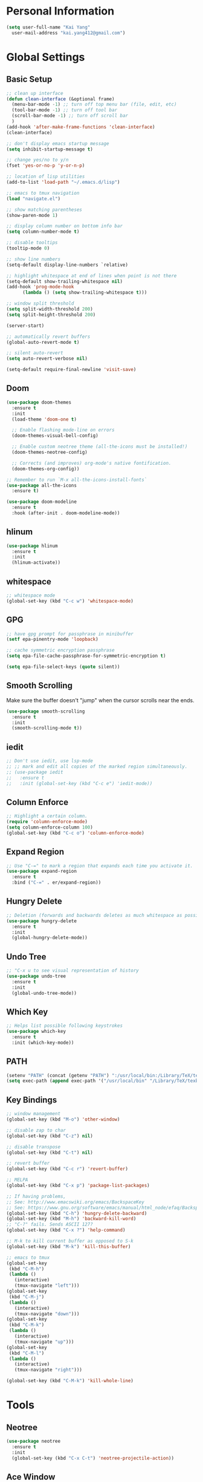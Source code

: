 * Personal Information

#+BEGIN_SRC emacs-lisp
  (setq user-full-name "Kai Yang"
	user-mail-address "kai.yang412@gmail.com")
#+END_SRC

* Global Settings
** Basic Setup

#+BEGIN_SRC emacs-lisp
  ;; clean up interface
  (defun clean-interface (&optional frame)
    (menu-bar-mode -1) ;; turn off top menu bar (file, edit, etc)
    (tool-bar-mode -1) ;; turn off tool bar
    (scroll-bar-mode -1) ;; turn off scroll bar
    )
  (add-hook 'after-make-frame-functions 'clean-interface)
  (clean-interface)

  ;; don't display emacs startup message
  (setq inhibit-startup-message t)

  ;; change yes/no to y/n
  (fset 'yes-or-no-p 'y-or-n-p)

  ;; location of lisp utilities
  (add-to-list 'load-path "~/.emacs.d/lisp")

  ;; emacs to tmux navigation
  (load "navigate.el")

  ;; show matching parentheses
  (show-paren-mode 1)

  ;; display column number on bottom info bar
  (setq column-number-mode t)

  ;; disable tooltips
  (tooltip-mode 0)

  ;; show line numbers
  (setq-default display-line-numbers `relative)

  ;; highlight whitespace at end of lines when point is not there
  (setq-default show-trailing-whitespace nil)
  (add-hook 'prog-mode-hook
	    (lambda () (setq show-trailing-whitespace t)))

  ;; window split threshold
  (setq split-width-threshold 200)
  (setq split-height-threshold 200)

  (server-start)

  ;; automatically revert buffers
  (global-auto-revert-mode t)

  ;; silent auto-revert
  (setq auto-revert-verbose nil)

  (setq-default require-final-newline 'visit-save)
#+END_SRC

** Doom

#+BEGIN_SRC emacs-lisp
  (use-package doom-themes
    :ensure t
    :init
    (load-theme 'doom-one t)

    ;; Enable flashing mode-line on errors
    (doom-themes-visual-bell-config)

    ;; Enable custom neotree theme (all-the-icons must be installed!)
    (doom-themes-neotree-config)

    ;; Corrects (and improves) org-mode's native fontification.
    (doom-themes-org-config))

  ;; Remember to run `M-x all-the-icons-install-fonts`
  (use-package all-the-icons
    :ensure t)

  (use-package doom-modeline
    :ensure t
    :hook (after-init . doom-modeline-mode))
#+END_SRC

** hlinum

#+BEGIN_SRC emacs-lisp
  (use-package hlinum
    :ensure t
    :init
    (hlinum-activate))
#+END_SRC

** whitespace

#+BEGIN_SRC emacs-lisp
  ;; whitespace mode
  (global-set-key (kbd "C-c w") 'whitespace-mode)
#+END_SRC

** GPG

#+BEGIN_SRC emacs-lisp
  ;; have gpg prompt for passphrase in minibuffer
  (setf epa-pinentry-mode 'loopback)

  ;; cache symmetric encryption passphrase
  (setq epa-file-cache-passphrase-for-symmetric-encryption t)

  (setq epa-file-select-keys (quote silent))
#+END_SRC

** Smooth Scrolling
   Make sure the buffer doesn't "jump" when the cursor scrolls near the ends.

#+BEGIN_SRC emacs-lisp
  (use-package smooth-scrolling
    :ensure t
    :init
    (smooth-scrolling-mode t))
#+END_SRC

** iedit

#+BEGIN_SRC emacs-lisp
  ;; Don't use iedit, use lsp-mode
  ;; ;; mark and edit all copies of the marked region simultaneously.
  ;; (use-package iedit
  ;;   :ensure t
  ;;   :init (global-set-key (kbd "C-c e") 'iedit-mode))
#+END_SRC

** Column Enforce

#+BEGIN_SRC emacs-lisp
  ;; Highlight a certain column.
  (require 'column-enforce-mode)
  (setq column-enforce-column 100)
  (global-set-key (kbd "C-c o") 'column-enforce-mode)
#+END_SRC

** Expand Region

#+BEGIN_SRC emacs-lisp
  ;; Use "C-=" to mark a region that expands each time you activate it.
  (use-package expand-region
    :ensure t
    :bind ("C-=" . er/expand-region))
#+END_SRC

** Hungry Delete

#+BEGIN_SRC emacs-lisp
  ;; Deletion (forwards and backwards deletes as much whitespace as possible.
  (use-package hungry-delete
    :ensure t
    :init
    (global-hungry-delete-mode))
#+END_SRC

** Undo Tree

#+BEGIN_SRC emacs-lisp
  ;; "C-x u to see visual representation of history
  (use-package undo-tree
    :ensure t
    :init
    (global-undo-tree-mode))
#+END_SRC

** Which Key

#+BEGIN_SRC emacs-lisp
  ;; Helps list possible following keystrokes
  (use-package which-key
    :ensure t
    :init (which-key-mode))
#+END_SRC

** PATH

#+BEGIN_SRC emacs-lisp
  (setenv "PATH" (concat (getenv "PATH") ":/usr/local/bin:/Library/TeX/texbin:/Users/kaiyang/anaconda3/bin"))
  (setq exec-path (append exec-path '("/usr/local/bin" "/Library/TeX/texbin" "/Users/kaiyang/anaconda3/bin")))
#+END_SRC

** Key Bindings

#+BEGIN_SRC emacs-lisp
  ;; window management
  (global-set-key (kbd "M-o") 'other-window)

  ;; disable zap to char
  (global-set-key (kbd "C-z") nil)

  ;; disable transpose
  (global-set-key (kbd "C-t") nil)

  ;; revert buffer
  (global-set-key (kbd "C-c r") 'revert-buffer)

  ;; MELPA
  (global-set-key (kbd "C-x p") 'package-list-packages)

  ;; If having problems,
  ;; See: http://www.emacswiki.org/emacs/BackspaceKey
  ;; See: https://www.gnu.org/software/emacs/manual/html_node/efaq/Backspace-invokes-help.html
  (global-set-key (kbd "C-h") 'hungry-delete-backward)
  (global-set-key (kbd "M-h") 'backward-kill-word)
  ;; "C-?" fails. Sends ASCII 127?
  (global-set-key (kbd "C-x ?") 'help-command)

  ;; M-k to kill current buffer as opposed to S-k
  (global-set-key (kbd "M-k") 'kill-this-buffer)

  ;; emacs to tmux
  (global-set-key
   (kbd "C-M-h")
   (lambda ()
     (interactive)
     (tmux-navigate "left")))
  (global-set-key
   (kbd "C-M-j")
   (lambda ()
     (interactive)
     (tmux-navigate "down")))
  (global-set-key
   (kbd "C-M-k")
   (lambda ()
     (interactive)
     (tmux-navigate "up")))
  (global-set-key
   (kbd "C-M-l")
   (lambda ()
     (interactive)
     (tmux-navigate "right")))

  (global-set-key (kbd "C-M-k") 'kill-whole-line)
#+END_SRC

* Tools

** Neotree

#+BEGIN_SRC emacs-lisp
  (use-package neotree
    :ensure t
    :init
    (global-set-key (kbd "C-x C-t") 'neotree-projectile-action))
#+END_SRC

** Ace Window

#+BEGIN_SRC emacs-lisp
  (use-package ace-window
    :ensure t
    :init
    (global-set-key [remap other-window] 'ace-window)
    (custom-set-faces
     '(aw-leading-char-face
       ((t (:inherit ace-jump-face-foreground :height 3.0))))))
#+END_SRC

** Ivy/Counsel/Swiper

#+BEGIN_SRC emacs-lisp
  (use-package counsel
    :ensure t
    :init
    (ivy-mode 1)
    (counsel-mode)
    (setq ivy-use-virtual-buffers t)
    (setq ivy-initial-inputs-alist nil)
    (global-set-key [remap org-set-tags-command] #'counsel-org-tag)
    :bind
    ("C-s" . swiper)
    ("C-r" . swiper))
#+END_SRC

** Projectile

#+BEGIN_SRC emacs-lisp
  (use-package counsel-projectile
    :ensure t
    :init
    (counsel-projectile-mode)
    (define-key projectile-mode-map (kbd "C-c p") 'projectile-command-map))
#+END_SRC

** dumb jump

#+BEGIN_SRC emacs-lisp
  ;; Don't use dumb-jump, use lsp-mode
  ;; (use-package dumb-jump
  ;;   :init
  ;;   (dumb-jump-mode)
  ;;   (setq dumb-jump-selector 'ivy)
  ;;   :ensure t)
#+END_SRC

** Avy

#+BEGIN_SRC emacs-lisp
  ;; jump to anywhere on the screen
  (use-package avy
    :ensure t
    :bind ("C-c C-h" . avy-goto-char)
    :config
    (setq avy-background t)
    (setq avy-keys (number-sequence ?a ?z)))
#+END_SRC

** Magit

#+BEGIN_SRC emacs-lisp
  (use-package magit
    :ensure t
    :init
    (global-set-key (kbd "C-x g") 'magit-status)
    (global-set-key (kbd "C-x m") 'magit-blame)
    (global-set-key (kbd "C-x C-M-f") 'magit-find-file)
    (setq magit-display-file-buffer-function 'magit-display-file-buffer-other-window))
#+END_SRC

** Flycheck

#+BEGIN_SRC emacs-lisp
  (use-package flycheck
    :ensure t)
#+END_SRC

** LSP Mode

#+BEGIN_SRC emacs-lisp
  (use-package lsp-mode
    :ensure t
    :commands lsp
    :bind
    ("C-c f" . lsp-format-buffer)
    ("C-M-g" . lsp-find-definition)
    ("C-M-e" . lsp-find-references)
    ("C-c e" . lsp-rename)
    :init
    (add-hook 'prog-mode-hook #'lsp)
    (setq lsp-prefer-flymake nil)
    (setq lsp-enable-indentation nil)
    (setq lsp-enable-snippet nil))

  (use-package lsp-ui
    :ensure t
    :commands lsp-ui-mode
    :bind
    ("C-c d" . lsp-ui-doc-show)
    :init
    (add-hook 'prog-mode-hook 'flycheck-mode)
    :config
    (define-key lsp-ui-mode-map [remap xref-find-definitions] #'lsp-ui-peek-find-definitions)
    (define-key lsp-ui-mode-map [remap xref-find-references] #'lsp-ui-peek-find-references)
    (global-set-key (kbd "C-x l") 'lsp-ui-mode))

  (use-package company-lsp
    :ensure t
    :commands company-lsp
    :config
    (define-key company-active-map (kbd "C-m") #'company-show-doc-buffer))
#+END_SRC

* Languages

** Matlab

#+BEGIN_SRC emacs-lisp
  (setq auto-mode-alist
	(cons
	 '("\\.m$" . octave-mode)
	 auto-mode-alist))
#+END_SRC

** Python

*** ein
    emacs ipython notebook

#+BEGIN_SRC emacs-lisp
  ;; Refer to: http://millejoh.github.io/emacs-ipython-notebook/
  (use-package ein
    :ensure t)
#+END_SRC

** Docker

#+BEGIN_SRC emacs-lisp
  (use-package dockerfile-mode
    :ensure t)

  (use-package docker-compose-mode
    :ensure t)
#+END_SRC

** Bazel

#+BEGIN_SRC emacs-lisp
  (use-package bazel-mode
    :ensure t
    :init
    (add-to-list 'auto-mode-alist '("BUILD" . bazel-mode)))
#+END_SRC

** Typescript

#+BEGIN_SRC emacs-lisp
  (use-package typescript-mode
    :ensure t
    :config
    (setq typescript-indent-level 2))
#+END_SRC

** Javascript

#+BEGIN_SRC emacs-lisp
  (setq-default js-indent-level 2)
#+END_SRC

** Protobuf

#+BEGIN_SRC emacs-lisp
  (use-package protobuf-mode
    :ensure t)
#+END_SRC

** Scala

#+BEGIN_SRC emacs-lisp
  (use-package ensime
    :ensure t)
#+END_SRC

* Org Mode
** Basic Settings

#+BEGIN_SRC emacs-lisp
  (require 'org-habit)
  (setq org-habit-graph-column 65)

  ;; don't truncate lines
  (setq org-startup-truncated t)
#+END_SRC

** Agenda

#+BEGIN_SRC emacs-lisp
  (setq org-agenda-files
	(list
	 "/Users/kaiyang/Dropbox/org/fitness.org"
	 "/Users/kaiyang/Dropbox/org/journal.org"
	 "/Users/kaiyang/Dropbox/org/interests.org"
	 "/Users/kaiyang/Dropbox/org/inbox.org"
	 "/Users/kaiyang/Dropbox/org/stuff.org"
	 "/Users/kaiyang/Dropbox/org/notes.org"
	 "/Users/kaiyang/org/inbox.org"
	 "/Users/kaiyang/org/stuff.org"
	 "/Users/kaiyang/org/journal.org"
	 "/Users/kaiyang/org/tasks.org"
	 ))

  (setq org-agenda-dim-blocked-tasks t)

  (setq org-agenda-tags-column -95)

  (setq org-agenda-custom-commands
	'(("n" "TSIQ Agenda and TODOs"
	   ((agenda "" ((org-agenda-span 'day)))
	    (todo "TODO"
		  ((org-agenda-overriding-header "Unscheduled TODOs")
		   (org-agenda-skip-function '(org-agenda-skip-entry-if 'scheduled))))
	    (todo "TODO"
		  ((org-agenda-overriding-header "Inbox")
		   (org-agenda-files '("/Users/kaiyang/org/inbox.org")))))
	   ((org-agenda-files
	     '("/Users/kaiyang/org/inbox.org"
	       "/Users/kaiyang/org/stuff.org"
	       "/Users/kaiyang/org/journal.org"
	       "/Users/kaiyang/org/tasks.org"))))
	  ("i" "TSIQ Backlog" todo "IDLE"
	   ((org-agenda-files
	     '("/Users/kaiyang/org/inbox.org"
	       "/Users/kaiyang/org/stuff.org"
	       "/Users/kaiyang/org/journal.org"
	       "/Users/kaiyang/org/tasks.org"))))
	  ("N" "Personal Agenda and TODOs"
	   ((agenda "" ((org-agenda-span 'day)))
	    (todo "TODO"
		  ((org-agenda-overriding-header "Unscheduled TODOs")
		   (org-agenda-skip-function '(org-agenda-skip-entry-if 'scheduled))))
	    (todo "TODO"
		  ((org-agenda-overriding-header "Inbox")
		   (org-agenda-files '("/Users/kaiyang/Dropbox/org/inbox.org")))))
	   ((org-agenda-files
	     '("/Users/kaiyang/Dropbox/org/fitness.org"
	       "/Users/kaiyang/Dropbox/org/journal.org"
	       "/Users/kaiyang/Dropbox/org/interests.org"
	       "/Users/kaiyang/Dropbox/org/inbox.org"
	       "/Users/kaiyang/Dropbox/org/stuff.org"))))
	  ("I" "Personal Backlog" todo "IDLE"
	   ((org-agenda-files
	     '("/Users/kaiyang/Dropbox/org/fitness.org"
	       "/Users/kaiyang/Dropbox/org/journal.org"
	       "/Users/kaiyang/Dropbox/org/interests.org"
	       "/Users/kaiyang/Dropbox/org/inbox.org"
	       "/Users/kaiyang/Dropbox/org/stuff.org"))))))

  (setq org-agenda-block-separator
	"================================================================================")

  (setq org-agenda-timegrid-use-ampm 1)

  (add-hook 'org-mode-hook '(lambda () (setq fill-column 100)))
  (add-hook 'org-mode-hook 'turn-on-auto-fill)
#+END_SRC

** Workflow

#+BEGIN_SRC emacs-lisp
  ;; add timestamp to DONE
  (setq org-log-done 'time)

  ;; set workflows
  (setq org-todo-keywords
	'((sequence "TODO" "|" "DONE" "N/A") ;; applicable to habits
	  (sequence "IDLE" "TODO" "|" "DONE" "N/A") ;; N/A = delegated or no longer applicable
	  (sequence "IDLE" "IN-PROGRESS" "|" "DONE" "N/A") ;; applicable to projects/epics
	  ))

  (setq org-enforce-todo-dependencies t)
#+END_SRC

** Capture

#+BEGIN_SRC emacs-lisp
  (setq org-capture-templates
	'(("l" "Log" entry (file+olp+datetree "~/org/journal.org")
	   "* %?\n  %T")
	  ("n" "Note" entry (file+headline "~/org/inbox.org" "Notes")
	   "* %?\n  %U")
	  ("t" "Task" entry (file+headline "~/org/inbox.org" "Tasks")
	   "* TODO %?\n  %U" :prepend t)
	  ("f" "Food" entry (file+olp+datetree "~/Dropbox/org/journal.org")
	   "* %? %^G\n  :PROPERTIES:\n  :AT:\n  :END:\n  %T")
	  ("p" "Personal Log" entry (file+olp+datetree "~/Dropbox/org/journal.org")
	   "* %?\n  %T")))
  (add-hook 'org-capture-before-finalize-hook 'org-align-all-tags)
#+END_SRC

** Refile

#+BEGIN_SRC emacs-lisp
  ;; increase depth of refile targets
  (setq org-refile-targets '((nil :maxlevel . 9)
			     (org-agenda-files :maxlevel . 9)))

  ;; Refile in a single go
  (setq org-outline-path-complete-in-steps nil)
  ;; Show full paths for refiling
  (setq org-refile-use-outline-path 'file)

  ;; allow creation of parent nodes
  (setq org-refile-allow-creating-parent-nodes 'confirm)
#+END_SRC

** Tags

#+BEGIN_SRC emacs-lisp
  (setq-default org-tag-alist
		'((:startgroup)
		  ("food")
		  (:grouptags)
		  ("lunch")
		  ("dinner")
		  ("breakfast")
		  (:endgroup)

		  (:startgroup)
		  ("read")
		  (:endgroup)

                  (:startgroup)
                  ("insurance")
                  (:grouptags)
                  ("gl")
                  (:endgroup)
                  ))
#+END_SRC

** Key Bindings

#+BEGIN_SRC emacs-lisp
  (global-set-key (kbd "C-c a") 'org-agenda)
  (global-set-key (kbd "C-c t") 'org-todo)
  (global-set-key (kbd "C-c s") 'org-schedule)
  (global-set-key (kbd "C-c c") 'org-capture)
  (global-set-key (kbd "C-c C-w") 'org-refile)
  (global-set-key (kbd "C-x M-p") 'org-latex-export-to-pdf)
#+END_SRC
